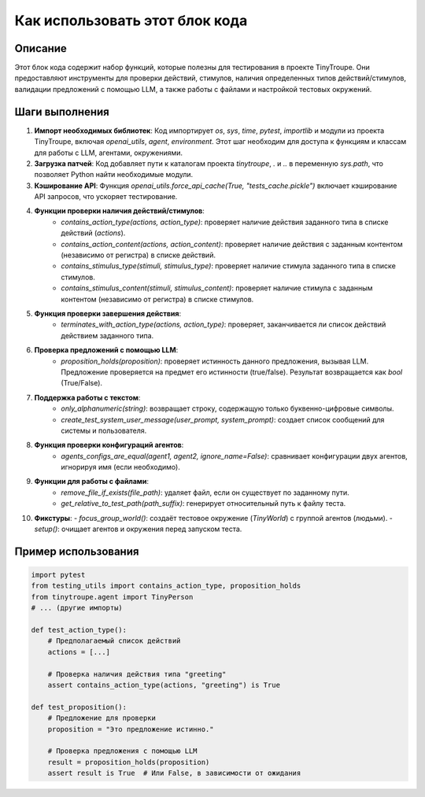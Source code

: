 Как использовать этот блок кода
=========================================================================================

Описание
-------------------------
Этот блок кода содержит набор функций, которые полезны для тестирования в проекте TinyTroupe.  Они предоставляют инструменты для проверки действий, стимулов, наличия определенных типов действий/стимулов, валидации предложений с помощью LLM, а также работы с файлами и настройкой тестовых окружений.

Шаги выполнения
-------------------------
1. **Импорт необходимых библиотек**: Код импортирует `os`, `sys`, `time`, `pytest`, `importlib` и модули из проекта TinyTroupe, включая `openai_utils`, `agent`, `environment`.  Этот шаг необходим для доступа к функциям и классам для работы с LLM, агентами, окружениями.
2. **Загрузка патчей**: Код добавляет пути к каталогам проекта `tinytroupe`, `.` и `..` в переменную `sys.path`, что позволяет Python найти необходимые модули.
3. **Кэширование API**: Функция `openai_utils.force_api_cache(True, "tests_cache.pickle")` включает кэширование API запросов, что ускоряет тестирование.
4. **Функции проверки наличия действий/стимулов**:
    - `contains_action_type(actions, action_type)`: проверяет наличие действия заданного типа в списке действий (`actions`).
    - `contains_action_content(actions, action_content)`: проверяет наличие действия с заданным контентом (независимо от регистра) в списке действий.
    - `contains_stimulus_type(stimuli, stimulus_type)`: проверяет наличие стимула заданного типа в списке стимулов.
    - `contains_stimulus_content(stimuli, stimulus_content)`: проверяет наличие стимула с заданным контентом (независимо от регистра) в списке стимулов.
5. **Функция проверки завершения действия**:
    - `terminates_with_action_type(actions, action_type)`: проверяет, заканчивается ли список действий действием заданного типа.
6. **Проверка предложений с помощью LLM**:
    - `proposition_holds(proposition)`: проверяет истинность данного предложения, вызывая LLM.  Предложение проверяется на предмет его истинности (true/false). Результат возвращается как `bool` (True/False).
7. **Поддержка работы с текстом**:
    - `only_alphanumeric(string)`: возвращает строку, содержащую только буквенно-цифровые символы.
    - `create_test_system_user_message(user_prompt, system_prompt)`: создает список сообщений для системы и пользователя.
8. **Функция проверки конфигураций агентов**:
    - `agents_configs_are_equal(agent1, agent2, ignore_name=False)`: сравнивает конфигурации двух агентов, игнорируя имя (если необходимо).
9. **Функции для работы с файлами**:
    - `remove_file_if_exists(file_path)`: удаляет файл, если он существует по заданному пути.
    - `get_relative_to_test_path(path_suffix)`: генерирует относительный путь к файлу теста.
10. **Фикстуры**:
    - `focus_group_world()`: создаёт тестовое окружение (`TinyWorld`) с группой агентов (людьми).
    - `setup()`: очищает агентов и окружения перед запуском теста.


Пример использования
-------------------------
.. code-block:: python

    import pytest
    from testing_utils import contains_action_type, proposition_holds
    from tinytroupe.agent import TinyPerson
    # ... (другие импорты)

    def test_action_type():
        # Предполагаемый список действий
        actions = [...] 

        # Проверка наличия действия типа "greeting"
        assert contains_action_type(actions, "greeting") is True

    def test_proposition():
        # Предложение для проверки
        proposition = "Это предложение истинно."

        # Проверка предложения с помощью LLM
        result = proposition_holds(proposition)
        assert result is True  # Или False, в зависимости от ожидания